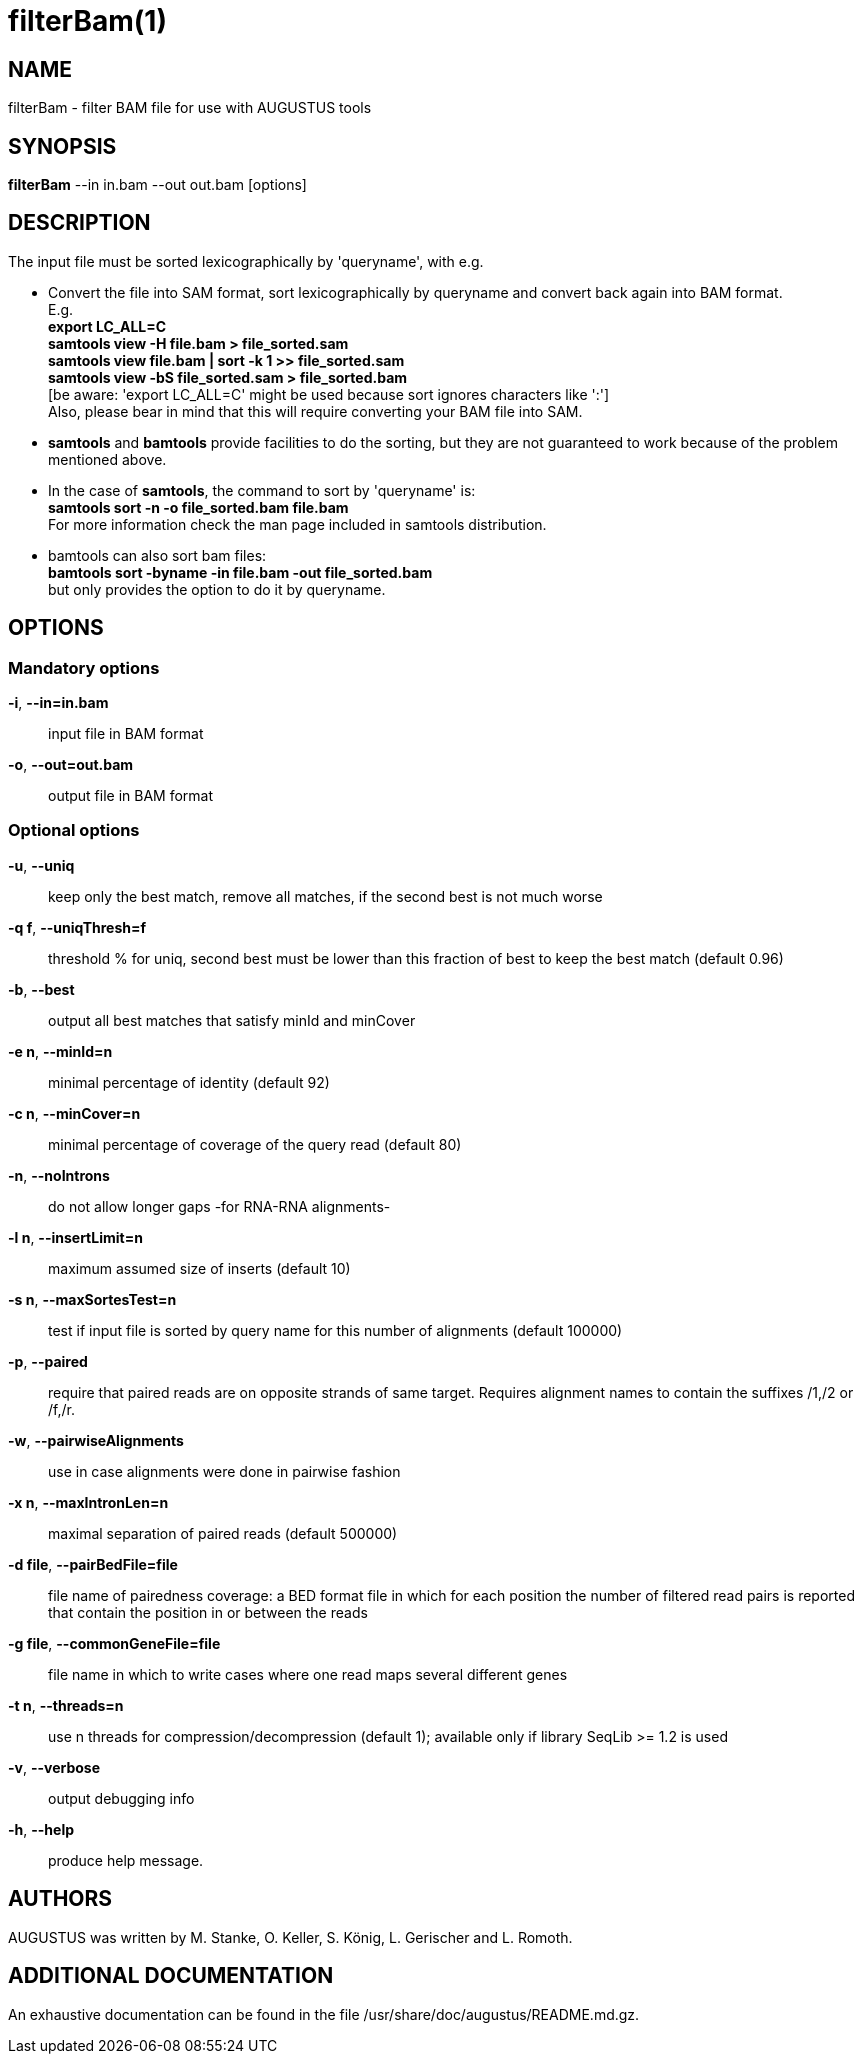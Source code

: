 # filterBam(1)

## NAME

filterBam - filter BAM file for use with AUGUSTUS tools

## SYNOPSIS

*filterBam* --in in.bam --out out.bam [options]

## DESCRIPTION

The input file must be sorted lexicographically by 'queryname', with e.g.

  - Convert the file into SAM format, sort lexicographically by queryname and convert back again into BAM format. +
    E.g. +
    *export LC_ALL=C* +
    *samtools view -H file.bam > file_sorted.sam* +
    *samtools view file.bam | sort -k 1 >> file_sorted.sam* +
    *samtools view -bS file_sorted.sam > file_sorted.bam* +
    [be aware: 'export LC_ALL=C' might be used because sort ignores characters like ':'] +
    Also, please bear in mind that this will require converting your BAM file into SAM.

  - *samtools* and *bamtools* provide facilities to do the sorting,
      but they are not guaranteed to work because of the problem mentioned above.

  - In the case of *samtools*, the command to sort by 'queryname' is: +
    *samtools sort -n -o file_sorted.bam file.bam* +
    For more information check the man page included in samtools distribution.

  - bamtools can also sort bam files: +
    *bamtools sort -byname -in file.bam -out file_sorted.bam* +
    but only provides the option to do it by queryname.

## OPTIONS

### Mandatory options

*-i*, *--in=in.bam*::
	input file in BAM format

*-o*, *--out=out.bam*::
	output file in BAM format

### Optional options

*-u*, *--uniq*::
   keep only the best match, remove all matches, if the second best is not much worse

*-q f*, *--uniqThresh=f*::
   threshold % for uniq, second best must be lower than this fraction of best to keep the best match (default 0.96)

*-b*, *--best*::
   output all best matches that satisfy minId and minCover

*-e n*, *--minId=n*::
   minimal percentage of identity (default 92)

*-c n*, *--minCover=n*::
   minimal percentage of coverage of the query read (default 80)

*-n*, *--noIntrons*::
   do not allow longer gaps -for RNA-RNA alignments-

*-l n*, *--insertLimit=n*::
   maximum assumed size of inserts (default 10)

*-s n*, *--maxSortesTest=n*::
   test if input file is sorted by query name for this number of alignments (default 100000)

*-p*, *--paired*::
   require that paired reads are on opposite strands of same target.
   Requires alignment names to contain the suffixes /1,/2 or /f,/r.

*-w*, *--pairwiseAlignments*::
    use in case alignments were done in pairwise fashion

*-x n*, *--maxIntronLen=n*::
   maximal separation of paired reads (default 500000)

*-d file*, *--pairBedFile=file*::
    file name of pairedness coverage: a BED format file in which for each position the number of
    filtered read pairs is reported that contain the position in or between the reads

*-g file*, *--commonGeneFile=file*::
    file name in which to write cases where one read maps several different genes

*-t n*, *--threads=n*::
   use n threads for compression/decompression (default 1); available only if library SeqLib >= 1.2 is used

*-v*, *--verbose*::
   output debugging info

*-h*, *--help*::
   produce help message.

## AUTHORS

AUGUSTUS was written by M. Stanke, O. Keller, S. König, L. Gerischer and L. Romoth.

## ADDITIONAL DOCUMENTATION

An exhaustive documentation can be found in the file /usr/share/doc/augustus/README.md.gz.
